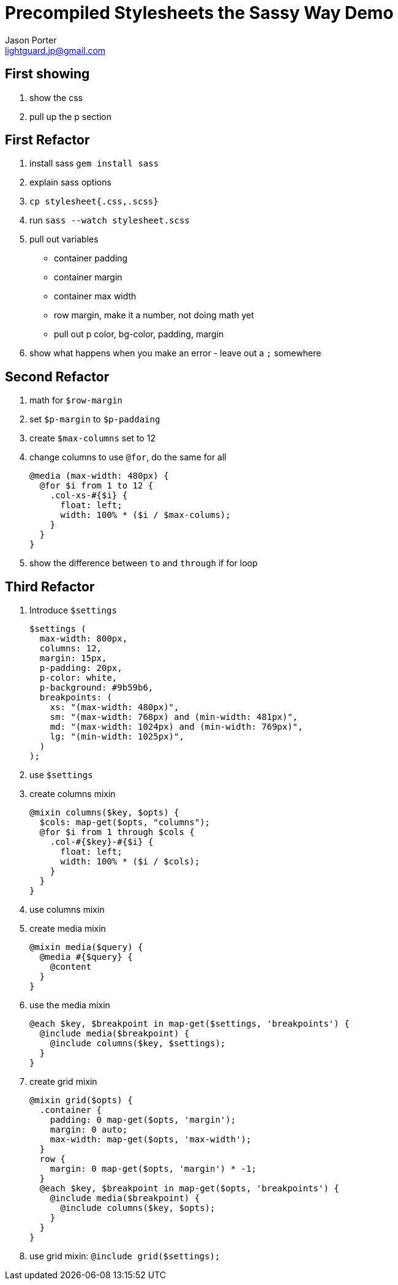 = Precompiled Stylesheets the Sassy Way Demo
Jason Porter <lightguard.jp@gmail.com>

== First showing

. show the css
. pull up the p section

== First Refactor

. install sass `gem install sass`
. explain sass options
. `cp stylesheet{.css,.scss}`
. run `sass --watch stylesheet.scss`
. pull out variables
+
* container padding
* container margin
* container max width
* row margin, make it a number, not doing math yet
* pull out p color, bg-color, padding, margin
+
. show what happens when you make an error - leave out a `;` somewhere

== Second Refactor

. math for `$row-margin`
. set `$p-margin` to `$p-paddaing` 
. create `$max-columns` set to 12
. change columns to use `@for`, do the same for all
+
``` scss
@media (max-width: 480px) {
  @for $i from 1 to 12 {
    .col-xs-#{$i} {
      float: left;
      width: 100% * ($i / $max-colums);
    }
  }
}
```
+
. show the difference between `to` and `through` if for loop

== Third Refactor

. Introduce `$settings`
+
```scss
$settings (
  max-width: 800px,
  columns: 12,
  margin: 15px,
  p-padding: 20px,
  p-color: white,
  p-background: #9b59b6,
  breakpoints: (
    xs: "(max-width: 480px)",
    sm: "(max-width: 768px) and (min-width: 481px)",
    md: "(max-width: 1024px) and (min-width: 769px)",
    lg: "(min-width: 1025px)",
  )
);
```
. use `$settings`
+
. create columns mixin
+
```scss
@mixin columns($key, $opts) {
  $cols: map-get($opts, "columns"); 
  @for $i from 1 through $cols {
    .col-#{$key}-#{$i} {
      float: left;
      width: 100% * ($i / $cols);
    }
  }
}
```
+
. use columns mixin
. create media mixin
+
```scss
@mixin media($query) {
  @media #{$query} {
    @content
  }
}
```
+
. use the media mixin
+
```scss
@each $key, $breakpoint in map-get($settings, 'breakpoints') {
  @include media($breakpoint) {
    @include columns($key, $settings);
  }
}
```
+
. create grid mixin
+
```scss
@mixin grid($opts) {
  .container {
    padding: 0 map-get($opts, 'margin');
    margin: 0 auto;
    max-width: map-get($opts, 'max-width');
  }
  row {
    margin: 0 map-get($opts, 'margin') * -1;
  } 
  @each $key, $breakpoint in map-get($opts, 'breakpoints') {
    @include media($breakpoint) {
      @include columns($key, $opts);
    }
  }
}
```
+
. use grid mixin: `@include grid($settings);`




